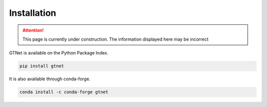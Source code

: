 Installation
============

.. Attention:: This page is currently under construction. The information displayed here may be incorrect

GTNet is available on the Python Package Index.

.. code:: bash

  pip install gtnet


It is also available through conda-forge.

.. code:: bash

  conda install -c conda-forge gtnet
